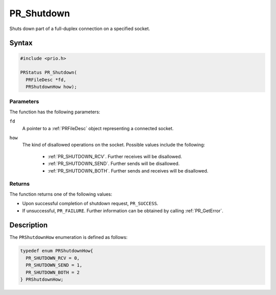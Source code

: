 PR_Shutdown
===========

Shuts down part of a full-duplex connection on a specified socket.

.. _Syntax:

Syntax
------

.. code:: eval

   #include <prio.h>

   PRStatus PR_Shutdown(
     PRFileDesc *fd,
     PRShutdownHow how);

.. _Parameters:

Parameters
~~~~~~~~~~

The function has the following parameters:

``fd``
   A pointer to a :ref:`PRFileDesc` object representing a connected socket.
``how``
   The kind of disallowed operations on the socket. Possible values
   include the following:

    - :ref:`PR_SHUTDOWN_RCV`. Further receives will be disallowed.
    - :ref:`PR_SHUTDOWN_SEND`. Further sends will be disallowed.
    - :ref:`PR_SHUTDOWN_BOTH`. Further sends and receives will be
      disallowed.

.. _Returns:

Returns
~~~~~~~

The function returns one of the following values:

-  Upon successful completion of shutdown request, ``PR_SUCCESS``.
-  If unsuccessful, ``PR_FAILURE``. Further information can be obtained
   by calling :ref:`PR_GetError`.

.. _Description:

Description
-----------

The ``PRShutdownHow`` enumeration is defined as follows:

.. code:: eval

   typedef enum PRShutdownHow{
     PR_SHUTDOWN_RCV = 0,
     PR_SHUTDOWN_SEND = 1,
     PR_SHUTDOWN_BOTH = 2
   } PRShutdownHow;
